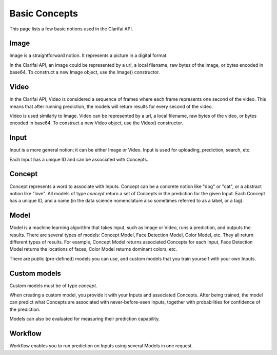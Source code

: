 ==============
Basic Concepts
==============

This page lists a few basic notions used in the Clarifai API.

Image
============
Image is a straightforward notion. It represents a picture in a digital format.

In the Clarifai API, an image could be represented by a url, a local filename, raw bytes of the image, or bytes encoded in base64. To construct a new Image object, use the Image() constructor.

Video
============
In the Clarifai API, Video is considered a sequence of frames where each frame represents one second of the video. This means
that after running prediction, the models will return results for every second of the video.

Video is used similarly to Image. Video can be represented by a url, a local filename, raw bytes of the video, or bytes encoded in base64. To construct a new Video object, use the Video() constructor.

Input
============
Input is a more general notion; it can be either Image or Video. Input is used for uploading, prediction, search, etc.

Each Input has a unique ID and can be associated with Concepts.

Concept
============
Concept represents a word to associate with Inputs. Concept can be a concrete notion like "dog" or "cat", or a abstract notion like "love".
All models of type `concept` return a set of Concepts in the prediction for the given Input.
Each Concept has a unique ID, and a name (in the data science nomenclature also sometimes referred to as a label, or a tag).

Model
============
Model is a machine learning algorithm that takes Input, such as Image or Video, runs a prediction, and outputs the results.
There are several types of models: Concept Model, Face Detection Model, Color Model, etc. They all return different types
of results. For example, Concept Model returns associated Concepts for each Input, Face Detection Model returns the locations of
faces, Color Model returns dominant colors, etc.

There are public (pre-defined) models you can use, and custom models that you train yourself with your own Inputs.

Custom models
============
Custom models must be of type `concept`.

When creating a custom model, you provide it with your Inputs and associated Concepts.
After being trained, the model can predict what Concepts are associated with never-before-seen Inputs, together
with probabilities for confidence of the prediction.

Models can also be evaluated for measuring their prediction capability.

Workflow
============
Workflow enables you to run prediction on Inputs using several Models in one request.
